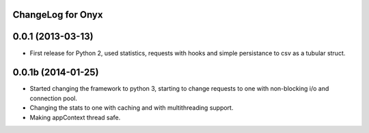 ChangeLog for Onyx
-------------------------

0.0.1 (2013-03-13)
------------------

- First release for Python 2, used statistics, requests with hooks and simple persistance to csv as a tubular struct.


0.0.1b (2014-01-25)
------------------

- Started changing the framework to python 3, starting to change requests to one with non-blocking i/o and connection pool. 
- Changing the stats to one with caching and with multithreading support.
- Making appContext thread safe.
